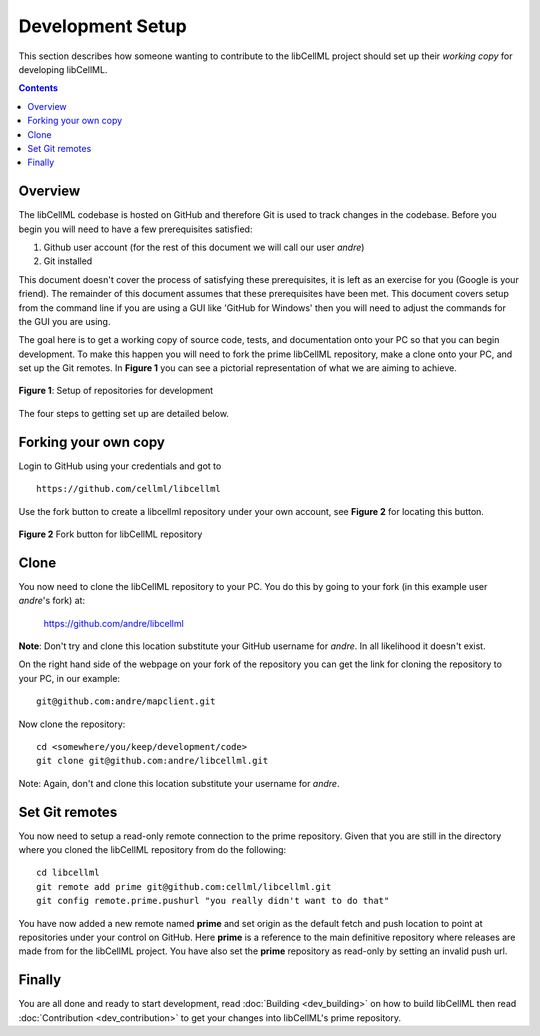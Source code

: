 .. Developer Setup for libCellML

=================
Development Setup
=================

This section describes how someone wanting to contribute to the libCellML project should set up their *working copy* for developing libCellML.

.. contents::

Overview
========

The libCellML codebase is hosted on GitHub and therefore Git is used to track changes in the codebase.  Before you begin you will need to have a few prerequisites satisfied:

#. Github user account (for the rest of this document we will call our user *andre*)
#. Git installed

This document doesn't cover the process of satisfying these prerequisites, it is left as an exercise for you (Google is your friend).  The remainder of this document assumes that these prerequisites have been met.  This document covers setup from the command line if you are using a GUI like 'GitHub for Windows' then you will need to adjust the commands for the GUI you are using.

The goal here is to get a working copy of source code, tests, and documentation onto your PC so that you can begin development.  To make this happen you will need to fork the prime libCellML repository, make a clone onto your PC, and set up the Git remotes.  In **Figure 1** you can see a pictorial representation of what we are aiming to achieve.

.. figure:: images/githubrepos.png
   :align: center
   :width: 600px
   :alt: Setup of Git repositories
   
   **Figure 1**: Setup of repositories for development

The four steps to getting set up are detailed below.

Forking your own copy
=====================

Login to GitHub using your credentials and got to ::

   https://github.com/cellml/libcellml

Use the fork button to create a libcellml repository under your own account, see **Figure 2** for locating this button.

.. figure:: images/forkbutton.png
   :align: center
   :alt: Fork button of libCellML repository

   **Figure 2** Fork button for libCellML repository

Clone
=====

You now need to clone the libCellML repository to your PC.  You do this by going to your fork (in this example user *andre*'s fork) at:

        https://github.com/andre/libcellml

**Note**: Don't try and clone this location substitute your GitHub username for *andre*.  In all likelihood it doesn't exist.

On the right hand side of the webpage on your fork of the repository you can get the link for cloning the repository to your PC, in our example::

        git@github.com:andre/mapclient.git

Now clone the repository::

        cd <somewhere/you/keep/development/code>
        git clone git@github.com:andre/libcellml.git

Note: Again, don't and clone this location substitute your username for *andre*.

Set Git remotes
===============

You now need to setup a read-only remote connection to the prime repository.  Given that you are still in the directory where you cloned the libCellML repository from do the following::

   cd libcellml
   git remote add prime git@github.com:cellml/libcellml.git
   git config remote.prime.pushurl "you really didn't want to do that"

You have now added a new remote named **prime** and set origin as the default fetch and push location to point at repositories under your control on GitHub.  Here **prime** is a reference to the main definitive repository where releases are made from for the libCellML project.  You have also set the **prime** repository as read-only by setting an invalid push url.

Finally
=======

You are all done and ready to start development, read :doc:`Building <dev_building>` on how to build libCellML then read :doc:`Contribution <dev_contribution>` to get your changes into libCellML's prime repository.


